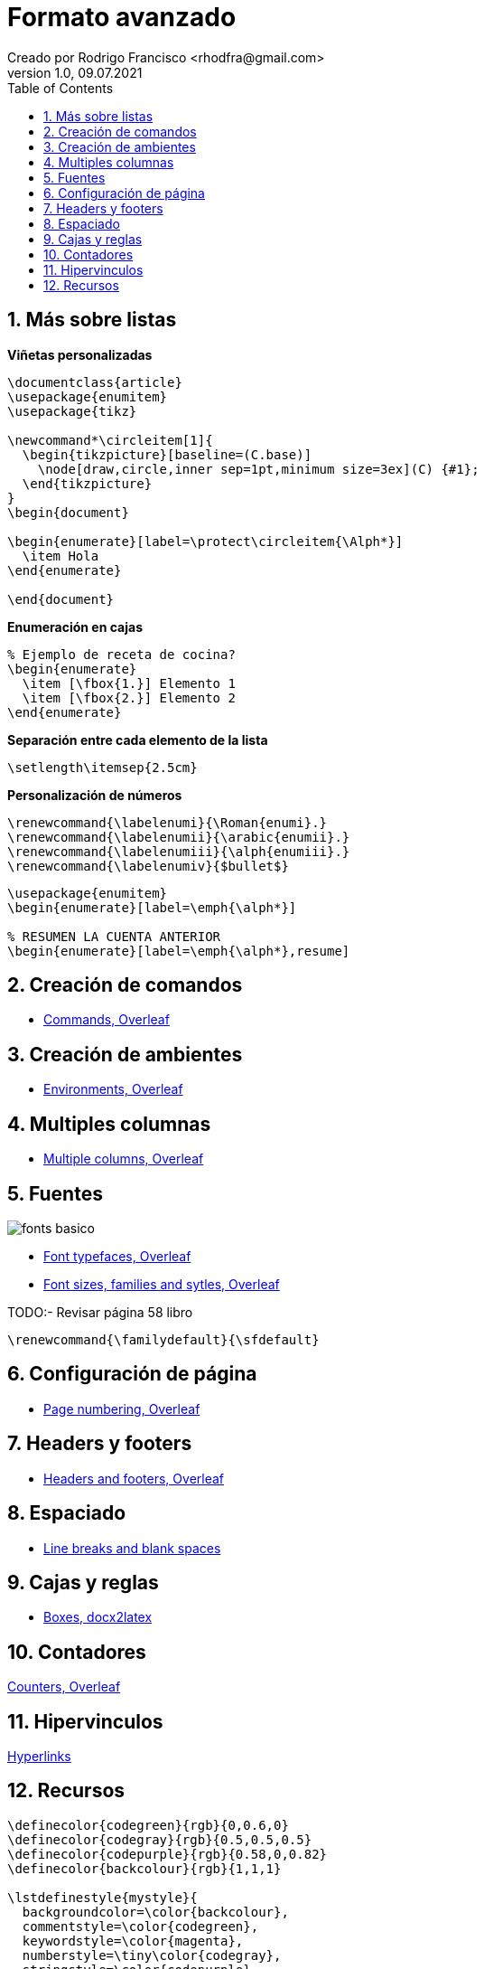 = Formato avanzado
Creado por Rodrigo Francisco <rhodfra@gmail.com>
Version 1.0, 09.07.2021
:sectnums: 
:toc: 
:toc-placement!:
:imagesdir: ./README.assets/ 
:source-highlighter: pygments
// Iconos para entorno local
ifndef::env-github[:icons: font]

// Iconos para entorno github
ifdef::env-github[]
:caution-caption: :fire:
:important-caption: :exclamation:
:note-caption: :paperclip:
:tip-caption: :bulb:
:warning-caption: :warning:
endif::[]

toc::[]

== Más sobre listas

*Viñetas personalizadas*

[source,tex]
----
\documentclass{article}
\usepackage{enumitem}
\usepackage{tikz}

\newcommand*\circleitem[1]{
  \begin{tikzpicture}[baseline=(C.base)]
    \node[draw,circle,inner sep=1pt,minimum size=3ex](C) {#1};
  \end{tikzpicture}
}
\begin{document}

\begin{enumerate}[label=\protect\circleitem{\Alph*}]
  \item Hola
\end{enumerate}
  
\end{document}
----

*Enumeración en cajas*

[source,tex]
----
% Ejemplo de receta de cocina?
\begin{enumerate}
  \item [\fbox{1.}] Elemento 1
  \item [\fbox{2.}] Elemento 2
\end{enumerate}
----

*Separación entre cada elemento de la lista*

[source,tex]
----
\setlength\itemsep{2.5cm}
----

*Personalización de números*

[source,tex]
----
\renewcommand{\labelenumi}{\Roman{enumi}.}
\renewcommand{\labelenumii}{\arabic{enumii}.}
\renewcommand{\labelenumiii}{\alph{enumiii}.}
\renewcommand{\labelenumiv}{$bullet$}
----


[source,tex]
----
\usepackage{enumitem}
\begin{enumerate}[label=\emph{\alph*}]

% RESUMEN LA CUENTA ANTERIOR
\begin{enumerate}[label=\emph{\alph*},resume]
----

== Creación de comandos 

* https://www.overleaf.com/learn/latex/Commands[Commands, Overleaf]

== Creación de ambientes

* https://www.overleaf.com/learn/latex/Environments[Environments, Overleaf]

== Multiples columnas

* https://www.overleaf.com/learn/latex/Multiple_columns[Multiple columns,
Overleaf]

== Fuentes

image::fonts-basico.png[]

* https://www.overleaf.com/learn/latex/Font_typefaces[Font typefaces, Overleaf]
* https://www.overleaf.com/learn/latex/Font_sizes,_families,_and_styles[Font
sizes, families and sytles, Overleaf]
//https://www.overleaf.com/learn/latex/XeLaTeX

TODO:- Revisar página 58 libro

[source,tex]
----
\renewcommand{\familydefault}{\sfdefault}
----

== Configuración de página

* https://www.overleaf.com/learn/latex/Page_numbering[Page numbering, Overleaf]

== Headers y footers

* https://www.overleaf.com/learn/latex/Headers_and_footers[Headers and footers,
Overleaf]

//== Sistemas de escritura

== Espaciado

* https://www.overleaf.com/learn/latex/Line_breaks_and_blank_spaces[Line breaks
and blank spaces]
//Medskip

== Cajas y reglas

* https://www.docx2latex.com/tutorials/boxes-comments-LaTeX.html/[Boxes,
docx2latex]

== Contadores

https://www.overleaf.com/learn/latex/Counters[Counters, Overleaf]

== Hipervinculos

https://www.overleaf.com/learn/latex/Hyperlinks[Hyperlinks]

== Recursos



[source,tex]
----
\definecolor{codegreen}{rgb}{0,0.6,0}
\definecolor{codegray}{rgb}{0.5,0.5,0.5}
\definecolor{codepurple}{rgb}{0.58,0,0.82}
\definecolor{backcolour}{rgb}{1,1,1}

\lstdefinestyle{mystyle}{
  backgroundcolor=\color{backcolour},   
  commentstyle=\color{codegreen},
  keywordstyle=\color{magenta},
  numberstyle=\tiny\color{codegray},
  stringstyle=\color{codepurple},
  basicstyle=\ttfamily\footnotesize,
  captionpos=b,                    
  breakatwhitespace=false,         
  breaklines=true,                 
  keepspaces=true,                 
  showspaces=false,                
  showstringspaces=false,
  showtabs=false,                  
  %
  tabsize=2
  % Diplay number to the left
  % numbers=left,                    
  % numbersep=5pt,                  
}

\lstset{style=mystyle,upquote=true}
----
